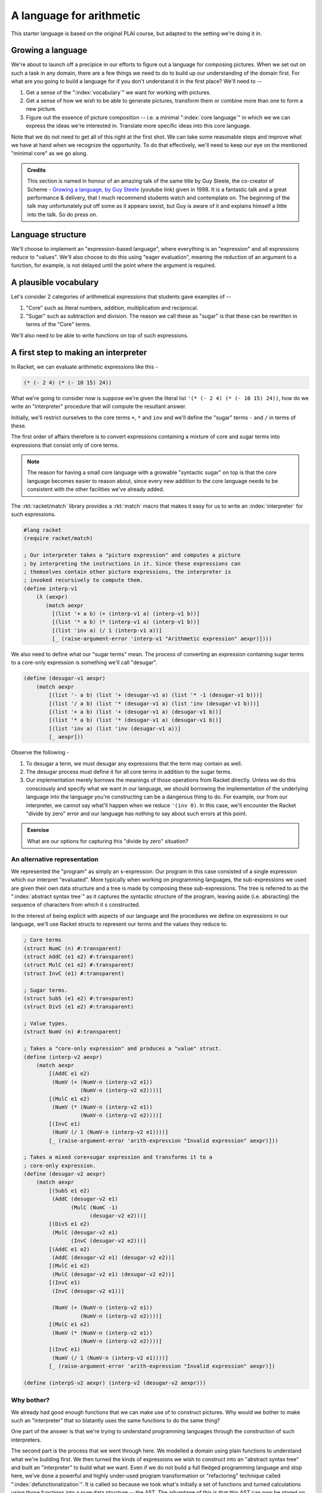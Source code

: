 A language for arithmetic
=========================

This starter language is based on the original PLAI course, but adapted
to the setting we're doing it in.

Growing a language
------------------

We're about to launch off a precipice in our efforts to figure out a language
for composing pictures. When we set out on such a task in any domain, there are
a few things we need to do to build up our understanding of the domain first.
For what are you going to build a language for if you don't understand it in the
first place? We'll need to --

1. Get a sense of the ":index:`vocabulary`" we want for working with pictures.

2. Get a sense of how we wish to be able to generate pictures, transform them
   or combine more than one to form a new picture.

3. Figure out the essence of picture composition -- i.e. a minimal ":index:`core
   language`" in which we we can express the ideas we're interested in. Translate
   more specific ideas into this core language.

Note that we do not need to get all of this right at the first shot. We can
take some reasonable steps and improve what we have at hand when we recognize
the opportunity. To do that effectively, we'll need to keep our eye on the
mentioned "minimal core" as we go along.

.. index:: Guy Steele, Growing a language talk

.. admonition:: **Credits**

    This section is named in honour of an amazing talk of the same title by Guy
    Steele, the co-creator of Scheme - `Growing a language, by Guy Steele
    <gal_>`_ (youtube link) given in 1998. It is a fantastic talk and a great
    performance & delivery, that I much recommend students watch and
    contemplate on. The beginning of the talk may unfortunately put off some as
    it appears sexist, but Guy is aware of it and explains himself a little
    into the talk. So do press on.

.. _gal: https://www.youtube.com/watch?v=_ahvzDzKdB0

Language structure
------------------

We'll choose to implement an "expression-based language", where
everything is an "expression" and all expressions reduce to "values".
We'll also choose to do this using "eager evaluation", meaning
the reduction of an argument to a function, for example, is not
delayed until the point where the argument is required.

A plausible vocabulary
----------------------

Let's consider 2 categories of arithmetical expressions that students gave examples of --

1. "Core" such as literal numbers, addition, multiplication and reciprocal.

2. "Sugar" such as subtraction and division. The reason we call these
   as "sugar" is that these can be rewritten in terms of the "Core" terms.

We'll also need to be able to write functions on top of such expressions.

A first step to making an interpreter
-------------------------------------

In Racket, we can evaluate arithmetic expressions like this -

.. code:: scheme

    (* (- 2 4) (* (- 10 15) 24))

What we're going to consider now is suppose we're given the literal
list ``'(* (- 2 4) (* (- 10 15) 24))``, how do we write an "interpreter"
procedure that will compute the resultant answer.

Initially, we'll restrict ourselves to the core terms ``+``, ``*``
and ``inv`` and we'll define the "sugar" terms ``-`` and ``/`` in terms
of these.

The first order of affairs therefore is to convert expressions containing
a mixture of core and sugar terms into expressions that consist only of core
terms. 

.. admonition:: **Note**

    The reason for having a small core language with a growable "syntactic
    sugar" on top is that the core language becomes easier to reason about,
    since every new addition to the core language needs to be consistent
    with the other facilities we've already added.

The :rkt:`racket/match` library provides a :rkt:`match` macro that makes it
easy for us to write an :index:`interpreter` for such expressions.

.. code-block:: racket

    #lang racket
    (require racket/match)

    ; Our interpreter takes a "picture expression" and computes a picture
    ; by interpreting the instructions in it. Since these expressions can
    ; themselves contain other picture expressions, the interpreter is
    ; invoked recursively to compute them.
    (define interp-v1
        (λ (aexpr)
           (match aexpr
             [(list '+ a b) (+ (interp-v1 a) (interp-v1 b))]
             [(list '* a b) (* (interp-v1 a) (interp-v1 b))]
             [(list 'inv a) (/ 1 (interp-v1 a))]
             [_ (raise-argument-error 'interp-v1 "Arithmetic expression" aexpr)])))


We also need to define what our "sugar terms" mean. The process of converting
an expression containing sugar terms to a core-only expression is something we'll
call "desugar".

.. code:: scheme

    (define (desugar-v1 aexpr)
        (match aexpr
            [(list '- a b) (list '+ (desugar-v1 a) (list '* -1 (desugar-v1 b)))]
            [(list '/ a b) (list '* (desugar-v1 a) (list 'inv (desugar-v1 b)))]
            [(list '+ a b) (list '+ (desugar-v1 a) (desugar-v1 b))]
            [(list '* a b) (list '* (desugar-v1 a) (desugar-v1 b))]
            [(list 'inv a) (list 'inv (desugar-v1 a))]
            [_ aexpr]))
            
Observe the following -

1. To desugar a term, we must  desugar any expressions that the term may contain
   as well.
2. The desugar process must define it for all core terms in addition to the
   sugar terms.
3. Our implementation merely borrows the meanings of those operations from Racket
   directly. Unless we do this consciously and specify what we want in our language,
   we should borrowing the implementation of the underlying language into the
   language you're constructing can be a dangerous thing to do. For example, our
   from our interpreter, we cannot say what'll happen when we reduce ``'(inv 0)``.
   In this case, we'll encounter the Racket "divide by zero" error and our language
   has nothing to say about such errors at this point.

.. admonition:: **Exercise**

    What are our options for capturing this "divide by zero" situation?

.. _match: https://docs.racket-lang.org/reference/match.html

An alternative representation
~~~~~~~~~~~~~~~~~~~~~~~~~~~~~

We represented the "program" as simply an s-expression. Our program in this
case consisted of a single expression which our interpret "evaluated". More
typically when working on programming languages, the sub-expressions we used
are given their own data structure and a tree is made by composing these
sub-expressions. The tree is referred to as the ":index:`abstract syntax tree`"
as it captures the syntactic structure of the program, leaving aside (i.e.
absracting) the sequence of characters from which it s constructed.

In the interest of being explicit with aspects of our language and the procedures
we define on expressions in our language, we'll use Racket structs to represent
our terms and the values they reduce to.

.. code-block:: racket

    ; Core terms
    (struct NumC (n) #:transparent)
    (struct AddC (e1 e2) #:transparent)
    (struct MulC (e1 e2) #:transparent)
    (struct InvC (e1) #:transparent)

    ; Sugar terms.
    (struct SubS (e1 e2) #:transparent)
    (struct DivS (e1 e2) #:transparent)

    ; Value types.
    (struct NumV (n) #:transparent)

    ; Takes a "core-only expression" and produces a "value" struct.
    (define (interp-v2 aexpr)
        (match aexpr
            [(AddC e1 e2)
             (NumV (+ (NumV-n (interp-v2 e1))
                      (NumV-n (interp-v2 e2))))]
            [(MulC e1 e2)
             (NumV (* (NumV-n (interp-v2 e1))
                      (NumV-n (interp-v2 e2))))]
            [(InvC e1)
             (NumV (/ 1 (NumV-n (interp-v2 e1))))]
            [_ (raise-argument-error 'arith-expression "Invalid expression" aexpr)]))

    ; Takes a mixed core+sugar expression and transforms it to a
    ; core-only expression.
    (define (desugar-v2 aexpr)
        (match aexpr
            [(SubS e1 e2)
             (AddC (desugar-v2 e1)
                   (MulC (NumC -1)
                         (desugar-v2 e2)))]
            [(DivS e1 e2)
             (MulC (desugar-v2 e1)
                   (InvC (desugar-v2 e2)))]
            [(AddC e1 e2)
             (AddC (desugar-v2 e1) (desugar-v2 e2))]
            [(MulC e1 e2)
             (MulC (desugar-v2 e1) (desugar-v2 e2))]
            [(InvC e1)
             (InvC (desugar-v2 e1))]

             (NumV (+ (NumV-n (interp-v2 e1))
                      (NumV-n (interp-v2 e2))))]
            [(MulC e1 e2)
             (NumV (* (NumV-n (interp-v2 e1))
                      (NumV-n (interp-v2 e2))))]
            [(InvC e1)
             (NumV (/ 1 (NumV-n (interp-v2 e1))))]
            [_ (raise-argument-error 'arith-expression "Invalid expression" aexpr)])

    (define (interpS-v2 aexpr) (interp-v2 (desugar-v2 aexpr)))


Why bother?
~~~~~~~~~~~

We already had good enough functions that we can make use of to construct
pictures. Why would we bother to make such an "interpreter" that so blatantly
uses the same functions to do the same thing?

One part of the answer is that we're trying to understand programming
languages through the construction of such interpreters. 

The second part is the process that we went through here. We modelled a domain
using plain functions to understand what we're building first. We then turned
the kinds of expressions we wish to construct into an "abstract syntax tree"
and built an "interpreter" to build what we want. Even if we do not build a
full fledged programming language and stop here, we've done a powerful and
highly under-used program transformation or "refactoring" technique called
":index:`defunctionalization`". It is called so because we took what's
initially a set of functions and turned calculations using those functions into
a pure data structure -- the AST. The advantage of this is that this AST can
now be stored on mass media and transmitted over networks, which most host
languages will not let you do with ordinary functions, especially if they have
variables they close over.

We're however going to go further than defunctionalization and build "proper"
programming ability into our arithmetic language.

